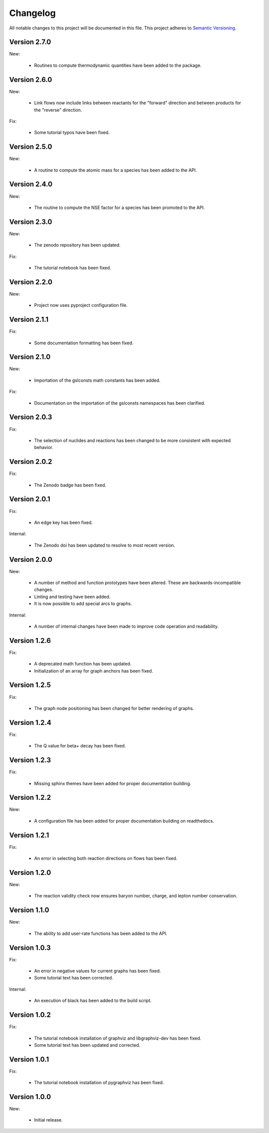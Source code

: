 Changelog
=========

All notable changes to this project will be documented in this file.  This
project adheres to `Semantic Versioning <http://semver.org/spec/v2.0.0.html>`_.

Version 2.7.0
-------------

New:

  * Routines to compute thermodynamic quantities have been added to the package.

Version 2.6.0
-------------

New:

  * Link flows now include links between reactants for the "forward" direction
    and between products for the "reverse" direction.

Fix:

  * Some tutorial typos have been fixed.

Version 2.5.0
-------------

New:

  * A routine to compute the atomic mass for a species has been added
    to the API.

Version 2.4.0
-------------

New:

  * The routine to compute the NSE factor for a species has been promoted
    to the API.

Version 2.3.0
-------------

New:

  * The zenodo repository has been updated.

Fix:

  * The tutorial notebook has been fixed.

Version 2.2.0
-------------

New:

  * Project now uses pyproject configuration file.

Version 2.1.1
-------------

Fix:

  * Some documentation formatting has been fixed.

Version 2.1.0
-------------

New:

  * Importation of the gslconsts math constants has been added.

Fix:

  * Documentation on the importation of the gslconsts namespaces has been
    clarified.

Version 2.0.3
-------------

Fix:

  * The selection of nuclides and reactions has been changed to be more
    consistent with expected behavior.

Version 2.0.2
-------------

Fix:

  * The Zenodo badge has been fixed.

Version 2.0.1
-------------

Fix:

  * An edge key has been fixed.

Internal:

  * The Zenodo doi has been updated to resolve to most recent version.

Version 2.0.0
-------------

New:

  * A number of method and function prototypes have been altered.  These are
    backwards-incompatible changes.
  * Linting and testing have been added.
  * It is now possible to add special arcs to graphs.

Internal:

  * A number of internal changes have been made to improve code operation and
    readability.

Version 1.2.6
-------------

Fix:

  * A deprecated math function has been updated.
  * Initialization of an array for graph anchors has been fixed.

Version 1.2.5
-------------

Fix:

  * The graph node positioning has been changed for better rendering of graphs.

Version 1.2.4
-------------

Fix:

  * The Q value for beta+ decay has been fixed.

Version 1.2.3
-------------

Fix:

  * Missing sphinx themes have been added for proper documentation building.

Version 1.2.2
-------------

New:

  * A configuration file has been added for proper documentation building
    on readthedocs.

Version 1.2.1
-------------

Fix:

  * An error in selecting both reaction directions on flows has been fixed.

Version 1.2.0
-------------

New:

  * The reaction validity check now ensures baryon number, charge,
    and lepton number conservation.

Version 1.1.0
-------------

New:

  * The ability to add user-rate functions has been added to the API.

Version 1.0.3
-------------

Fix:

  * An error in negative values for current graphs has been fixed.
  * Some tutorial text has been corrected.

Internal:

  * An execution of black has been added to the build script.

Version 1.0.2
-------------

Fix:

  * The tutorial notebook installation of graphviz and libgraphviz-dev has been     fixed.
  * Some tutorial text has been updated and corrected.

Version 1.0.1
-------------

Fix:

  * The tutorial notebook installation of pygraphviz has been fixed.

Version 1.0.0
-------------

New:

  * Initial release.

